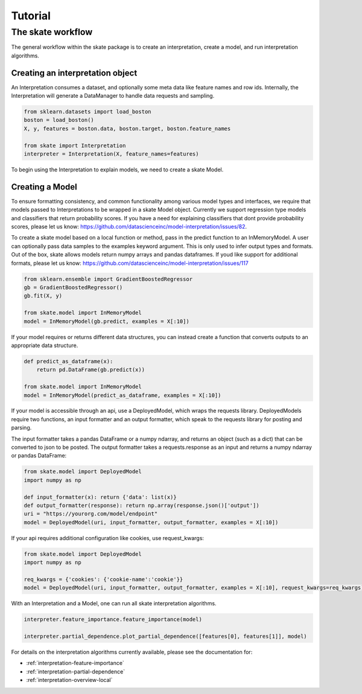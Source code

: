 Tutorial
===========


The skate workflow
------------------

The general workflow within the skate package is to create an interpretation, create a model, and run interpretation algorithms.

Creating an interpretation object
~~~~~~~~~~~~~~~~~~~~~~~~~~~~~~~~~
An Interpretation consumes a dataset, and optionally some meta data like feature names and row ids.
Internally, the Interpretation will generate a DataManager to handle data requests and sampling.

.. code-block:: python

   from sklearn.datasets import load_boston
   boston = load_boston()
   X, y, features = boston.data, boston.target, boston.feature_names

   from skate import Interpretation
   interpreter = Interpretation(X, feature_names=features)

To begin using the Interpretation to explain models, we need to create a skate Model.

Creating a Model
~~~~~~~~~~~~~~~~~~~~~~~~~~~~~~~~~
To ensure formatting consistency, and common functionality among various model types and interfaces,
we require that models passed to Interpretations to be wrapped in a skate Model object. Currently we support regression type
models and classifiers that return probability scores. If you have a need for explaining classifiers that dont provide probability scores, please
let us know: https://github.com/datascienceinc/model-interpretation/issues/82.

To create a skate model based on a local function or method, pass in the predict function to an InMemoryModel. A user can optionally pass data samples
to the examples keyword argument. This is only used to infer output types and formats. Out of the box, skate allows models return numpy arrays and
pandas dataframes. If youd like support for additional formats, please let us know: https://github.com/datascienceinc/model-interpretation/issues/117

.. code-block:: python

   from sklearn.ensemble import GradientBoostedRegressor
   gb = GradientBoostedRegressor()
   gb.fit(X, y)

   from skate.model import InMemoryModel
   model = InMemoryModel(gb.predict, examples = X[:10])

If your model requires or returns different data structures, you can instead create a function that converts outputs to an appropriate
data structure.

.. code-block:: python

   def predict_as_dataframe(x):
       return pd.DataFrame(gb.predict(x))

   from skate.model import InMemoryModel
   model = InMemoryModel(predict_as_dataframe, examples = X[:10])

If your model is accessible through an api, use a DeployedModel, which wraps the requests library. DeployedModels require two functions,
an input formatter and an output formatter, which speak to the requests library for posting and parsing.

The input formatter takes a pandas DataFrame or a numpy ndarray, and returns an object (such as a dict) that can be converted to json
to be posted. The output formatter takes a requests.response as an input and returns a numpy ndarray or pandas DataFrame:

.. code-block:: python

   from skate.model import DeployedModel
   import numpy as np

   def input_formatter(x): return {'data': list(x)}
   def output_formatter(response): return np.array(response.json()['output'])
   uri = "https://yourorg.com/model/endpoint"
   model = DeployedModel(uri, input_formatter, output_formatter, examples = X[:10])


If your api requires additional configuration like cookies, use request_kwargs:

.. code-block:: python

   from skate.model import DeployedModel
   import numpy as np

   req_kwargs = {'cookies': {'cookie-name':'cookie'}}
   model = DeployedModel(uri, input_formatter, output_formatter, examples = X[:10], request_kwargs=req_kwargs)


With an Interpretation and a Model, one can run all skate interpretation algorithms.

.. code-block:: python

   interpreter.feature_importance.feature_importance(model)

   interpreter.partial_dependence.plot_partial_dependence([features[0], features[1]], model)

For details on the interpretation algorithms currently available, please see the documentation for:

- :ref:`interpretation-feature-importance`
- :ref:`interpretation-partial-dependence`
- :ref:`interpretation-overview-local`
